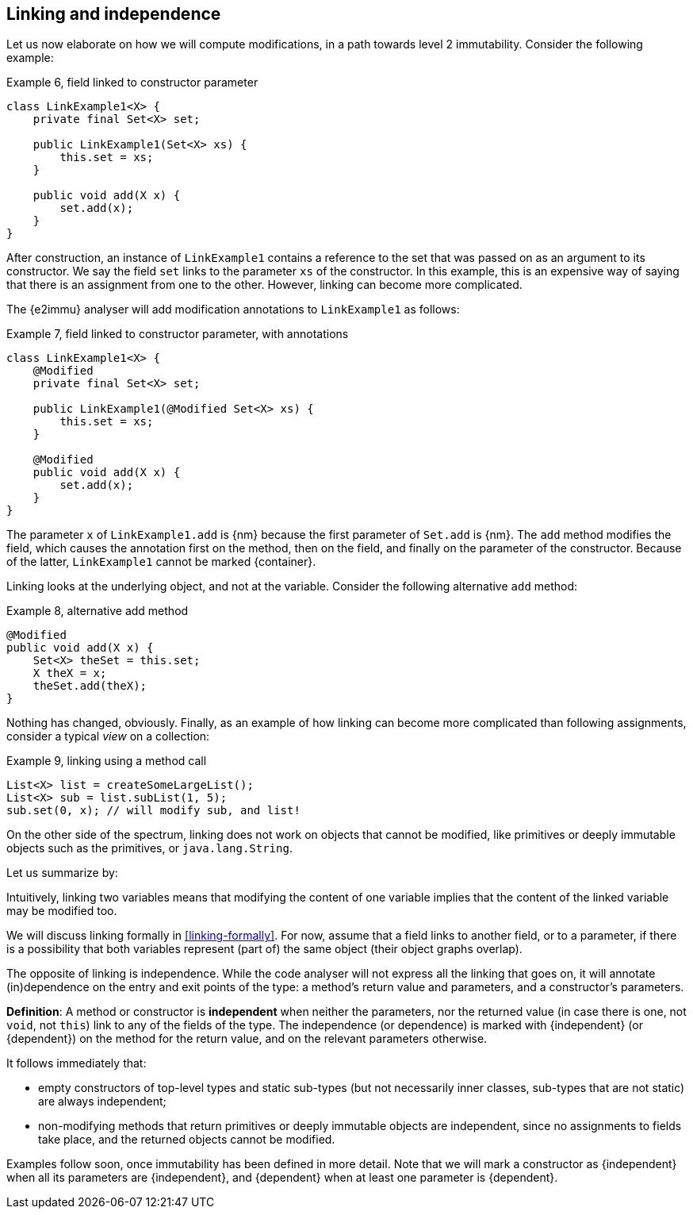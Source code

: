 [#linking-and-independence]
== Linking and independence

Let us now elaborate on how we will compute modifications, in a path towards level 2 immutability.
Consider the following example:

.Example 6, field linked to constructor parameter
[source,java]
----
class LinkExample1<X> {
    private final Set<X> set;

    public LinkExample1(Set<X> xs) {
        this.set = xs;
    }

    public void add(X x) {
        set.add(x);
    }
}
----

After construction, an instance of `LinkExample1` contains a reference to the set that was passed on as an argument to its constructor.
We say the field `set` links to the parameter `xs` of the constructor.
In this example, this is an expensive way of saying that there is an assignment from one to the other.
However, linking can become more complicated.

The {e2immu} analyser will add modification annotations to `LinkExample1` as follows:

.Example 7, field linked to constructor parameter, with annotations
[source,java]
----
class LinkExample1<X> {
    @Modified
    private final Set<X> set;

    public LinkExample1(@Modified Set<X> xs) {
        this.set = xs;
    }

    @Modified
    public void add(X x) {
        set.add(x);
    }
}
----

The parameter `x` of `LinkExample1.add` is {nm} because the first parameter of `Set.add` is {nm}.
The `add` method modifies the field, which causes the annotation first on the method, then on the field, and finally on the parameter of the constructor.
Because of the latter, `LinkExample1` cannot be marked {container}.

Linking looks at the underlying object, and not at the variable.
Consider the following alternative `add` method:

.Example 8, alternative add method
[source,java]
----
@Modified
public void add(X x) {
    Set<X> theSet = this.set;
    X theX = x;
    theSet.add(theX);
}
----

Nothing has changed, obviously.
Finally, as an example of how linking can become more complicated than following assignments, consider a typical _view_ on a collection:

.Example 9, linking using a method call
[source,java]
----
List<X> list = createSomeLargeList();
List<X> sub = list.subList(1, 5);
sub.set(0, x); // will modify sub, and list!
----

On the other side of the spectrum, linking does not work on objects that cannot be modified, like primitives or deeply immutable objects such as the primitives, or `java.lang.String`.

Let us summarize by:

****
Intuitively, linking two variables means that modifying the content of one variable implies that the content of the linked variable may be modified too.
****

We will discuss linking formally in <<linking-formally>>.
For now, assume that a field links to another field, or to a parameter, if there is a possibility that both variables represent (part of) the same object (their object graphs overlap).

The opposite of linking is independence.
While the code analyser will not express all the linking that goes on, it will annotate (in)dependence on the entry and exit points of the type: a method's return value and parameters, and a constructor's parameters.

****
*Definition*:
A method or constructor is *independent* when neither the parameters, nor the returned value (in case there is one, not `void`, not `this`) link to any of the fields of the type.
The independence (or dependence) is marked with {independent} (or {dependent}) on the method for the return value, and on the relevant parameters otherwise.
****

It follows immediately that:

* empty constructors of top-level types and static sub-types (but not necessarily inner classes, sub-types that are not static) are always independent;
* non-modifying methods that return primitives or deeply immutable objects are independent, since no assignments to fields take place, and the returned objects cannot be modified.

Examples follow soon, once immutability has been defined in more detail.
Note that we will mark a constructor as {independent} when all its parameters are {independent}, and {dependent} when at least one parameter is {dependent}.